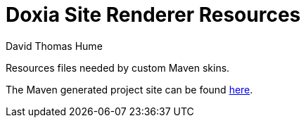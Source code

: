 Doxia Site Renderer Resources
=============================
David Thomas Hume
:Author Initials: DTH

Resources files needed by custom Maven skins.

The Maven generated project site can be found
http://dthume.github.com/doxia-site-renderer-resources[here].